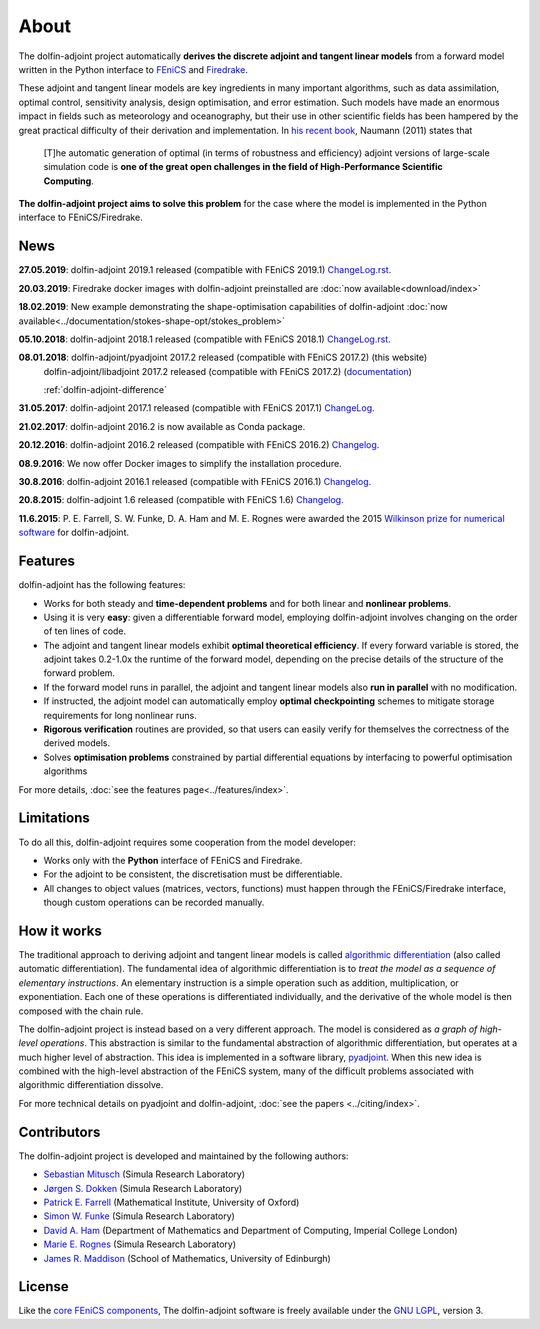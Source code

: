 .. _dolfin-adjoint-about:

.. title:: dolfin-adjoint about

*****
About
*****

The dolfin-adjoint project automatically **derives the discrete
adjoint and tangent linear models** from a forward model written in
the Python interface to `FEniCS <http://fenicsproject.org>`__ and 
`Firedrake <http://firedrakeproject.org>`__.

These adjoint and tangent linear models are key ingredients in many
important algorithms, such as data assimilation, optimal control,
sensitivity analysis, design optimisation, and error estimation.  Such
models have made an enormous impact in fields such as meteorology and
oceanography, but their use in other scientific fields has been
hampered by the great practical difficulty of their derivation and
implementation. In `his recent book`_, Naumann (2011) states that

 [T]he automatic generation of optimal (in terms of robustness and
 efficiency) adjoint versions of large-scale simulation code is **one
 of the great open challenges in the field of High-Performance
 Scientific Computing**.

**The dolfin-adjoint project aims to solve this problem** for the case
where the model is implemented in the Python interface to FEniCS/Firedrake.

.. _his recent book: http://dx.doi.org/10.1137/1.9781611972078


News
====
**27.05.2019**: dolfin-adjoint 2019.1 released (compatible with FEniCS 2019.1) `ChangeLog.rst`_.

**20.03.2019**: Firedrake docker images with dolfin-adjoint preinstalled are :doc:`now available<download/index>`

**18.02.2019**: New example demonstrating the shape-optimisation capabilities of dolfin-adjoint :doc:`now available<../documentation/stokes-shape-opt/stokes_problem>`

**05.10.2018**: dolfin-adjoint 2018.1 released (compatible with FEniCS 2018.1) `ChangeLog.rst`_.

**08.01.2018**: dolfin-adjoint/pyadjoint 2017.2 released (compatible with FEniCS 2017.2) (this website)
                dolfin-adjoint/libadjoint 2017.2 released (compatible with FEniCS 2017.2) (`documentation`_)

                :ref:`dolfin-adjoint-difference`

**31.05.2017**: dolfin-adjoint 2017.1 released (compatible with FEniCS 2017.1) `ChangeLog`_.

**21.02.2017**: dolfin-adjoint 2016.2 is now available as Conda package.

**20.12.2016**: dolfin-adjoint 2016.2 released (compatible with FEniCS 2016.2) `Changelog`_.

**08.9.2016**: We now offer Docker images to simplify the installation procedure.

**30.8.2016**: dolfin-adjoint 2016.1 released (compatible with FEniCS 2016.1) `Changelog`_.

**20.8.2015**: dolfin-adjoint 1.6 released (compatible with FEniCS 1.6) `Changelog`_.

**11.6.2015**: P. E. Farrell, S. W. Funke, D. A. Ham and M. E. Rognes were awarded the 2015 `Wilkinson prize for numerical software`_ for dolfin-adjoint.

.. _ChangeLog.rst: https://bitbucket.org/dolfin-adjoint/pyadjoint/src/master/ChangeLog.rst
.. _Changelog: https://bitbucket.org/dolfin-adjoint/dolfin-adjoint/raw/master/ChangeLog
.. _available here: https://bitbucket.org/dolfin-adjoint/pyadjoint/src/master/tests/migration/README.md?at=master&fileviewer=file-view-default
.. _contact us: support/index.html
.. _pyadjoint: https://bitbucket.org/dolfin-adjoint/pyadjoint
.. _documentation: http://dolfin-adjoint-doc.readthedocs.io/
.. _Wilkinson prize for numerical software: http://www.nag.co.uk/other/WilkinsonPrize.html
.. _poster: https://drive.google.com/file/d/1NjIFj07u_QMfuXB2Z8uv5f2LUDwY1XeM/view?usp=sharing

Features
========

dolfin-adjoint has the following features:

- Works for both steady and **time-dependent problems** and for both linear and **nonlinear problems**.
- Using it is very **easy**: given a differentiable forward model, employing dolfin-adjoint involves
  changing on the order of ten lines of code.
- The adjoint and tangent linear models exhibit **optimal theoretical efficiency**. If every forward
  variable is stored, the adjoint takes 0.2-1.0x the runtime of the forward model, depending on the
  precise details of the structure of the forward problem.
- If the forward model runs in parallel, the adjoint and tangent linear models also **run in parallel**
  with no modification.
- If instructed, the adjoint model can automatically employ **optimal checkpointing** schemes to
  mitigate storage requirements for long nonlinear runs.
- **Rigorous verification** routines are provided, so that users can easily verify for themselves
  the correctness of the derived models.
- Solves **optimisation problems** constrained by partial differential equations by interfacing to powerful optimisation algorithms

For more details, :doc:`see the features page<../features/index>`.

Limitations
===========

To do all this, dolfin-adjoint requires some cooperation from the
model developer:

- Works only with the **Python** interface of FEniCS and Firedrake.
- For the adjoint to be consistent, the discretisation must be differentiable.
- All changes to object values (matrices, vectors, functions) must happen
  through the FEniCS/Firedrake interface, though custom operations can be 
  recorded manually.


How it works
============

The traditional approach to deriving adjoint and tangent linear models
is called `algorithmic differentiation`_ (also called automatic
differentiation). The fundamental idea of algorithmic differentiation
is to *treat the model as a sequence of elementary instructions*. An
elementary instruction is a simple operation such as addition,
multiplication, or exponentiation. Each one of these operations is
differentiated individually, and the derivative of the whole model is
then composed with the chain rule.

.. _algorithmic differentiation: http://www.autodiff.org

The dolfin-adjoint project is instead based on a very different
approach.  The model is considered as *a graph of high-level operations*. 
This abstraction is similar to the fundamental abstraction of
algorithmic differentiation, but operates at a much higher level of
abstraction. This idea is implemented in a software library,
`pyadjoint`_. When this new idea is combined with the high-level
abstraction of the FEniCS system, many of the difficult problems
associated with algorithmic differentiation dissolve.

For more technical details on pyadjoint and dolfin-adjoint, :doc:`see
the papers <../citing/index>`.

Contributors
============

The dolfin-adjoint project is developed and maintained by the
following authors:

- `Sebastian Mitusch <https://www.simula.no/people/sebastkm>`__ (Simula Research Laboratory)
- `Jørgen S. Dokken <https://www.simula.no/people/dokken>`__ (Simula Research Laboratory)
- `Patrick E. Farrell <http://pefarrell.org>`__ (Mathematical Institute, University of Oxford)
- `Simon W. Funke <http://simonfunke.com>`__ (Simula Research Laboratory)
- `David A. Ham <http://www.ic.ac.uk/people/david.ham>`__ (Department of Mathematics and Department of Computing, Imperial College London)
- `Marie E. Rognes <http://home.simula.no/~meg/>`__ (Simula Research Laboratory)
- `James R. Maddison <http://www.maths.ed.ac.uk/people/show?person-364>`__ (School of Mathematics, University of Edinburgh)

License
=======

Like the `core FEniCS components`_, The dolfin-adjoint software is
freely available under the `GNU LGPL
<http://www.gnu.org/licenses/lgpl.html>`__, version 3.

.. _core FEniCS components: http://fenicsproject.org/about/
